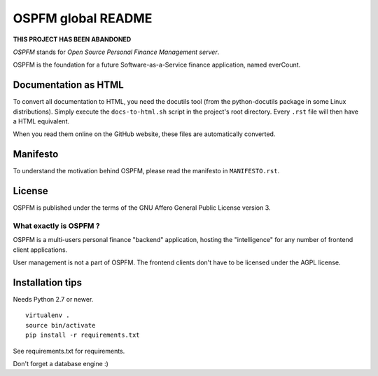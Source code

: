 ###################
OSPFM global README
###################

**THIS PROJECT HAS BEEN ABANDONED**

*OSPFM* stands for *Open Source Personal Finance Management server*.

OSPFM is the foundation for a future Software-as-a-Service finance application,
named everCount.

Documentation as HTML
=====================

To convert  all documentation  to HTML,  you need the  docutils tool  (from the
python-docutils  package  in some  Linux  distributions).  Simply  execute  the
``docs-to-html.sh`` script in the project's root directory. Every ``.rst`` file
will then have a HTML equivalent.

When you read them online on the GitHub website,  these files are automatically
converted.

Manifesto
=========

To  understand  the motivation  behind  OSPFM,  please  read  the  manifesto in
``MANIFESTO.rst``.

License
=======

OSPFM  is published  under the  terms of the  GNU Affero General Public License
version 3.

What exactly is OSPFM ?
-----------------------

OSPFM is  a multi-users  personal finance  "backend" application,  hosting  the
"intelligence" for any number of frontend client applications.

User management is not a part of OSPFM.
The frontend clients don't have to be licensed under the AGPL license.

Installation tips
=================

Needs Python 2.7 or newer.

::

  virtualenv .
  source bin/activate
  pip install -r requirements.txt

See requirements.txt for requirements.

Don't forget a database engine :)
